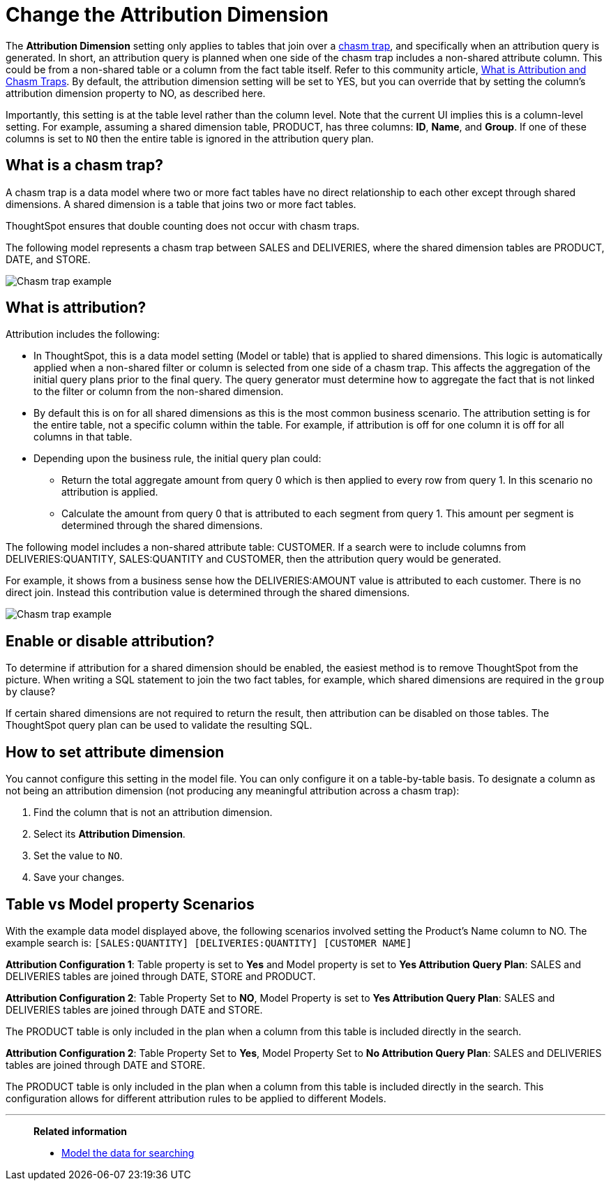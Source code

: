 = Change the Attribution Dimension
:last_updated: 11/26/2024
:linkattrs:
:experimental:
:page-layout: default-cloud
:page-aliases: /admin/data-modeling/attributable-dimension.adoc
:description: The Attribution Dimension setting applies only to tables related through a chasm trap. If your schema doesn't include these, you can ignore this setting.
:jira: SCAL-210658

The *Attribution Dimension* setting only applies to tables that join over a xref:chasm-trap.adoc[chasm trap], and specifically when an attribution query is generated. In short, an attribution query is planned when one side of the chasm trap includes a non-shared attribute column. This could be from a non-shared table or a column from the fact table itself. Refer to this community article, https://community.thoughtspot.com/customers/s/article/What-is-Attribution-and-Chasm-Traps[What is Attribution and Chasm Traps^].  By default, the attribution dimension setting will be set to YES, but you can override that by setting the column’s attribution dimension property to NO, as described here.

Importantly, this setting is at the table level rather than the column level. Note that the current UI implies this is a column-level setting. For example, assuming a shared dimension table, PRODUCT, has three columns: *ID*, *Name*, and *Group*. If one of these columns is set to `NO` then the entire table is ignored in the attribution query plan.


== What is a chasm trap?

A chasm trap is a data model where two or more fact tables have no direct relationship to each other except through shared dimensions. A shared dimension is a table that joins two or more fact tables.

ThoughtSpot ensures that double counting does not occur with chasm traps.

The following model represents a chasm trap between SALES and DELIVERIES, where the shared dimension tables are PRODUCT, DATE, and STORE.

[.bordered]
image::chasm-trap-example.png[Chasm trap example]

== What is attribution?

Attribution includes the following:

- In ThoughtSpot, this is a data model setting (Model or table) that is applied to shared dimensions. This logic is automatically applied when a non-shared filter or column is selected from one side of a chasm trap. This affects the aggregation of the initial query plans prior to the final query.
The query generator must determine how to aggregate the fact that is not linked to the filter or column from the non-shared dimension.
- By default this is on for all shared dimensions as this is the most common business scenario.
The attribution setting is for the entire table, not a specific column within the table. For example, if attribution is off for one column it is off for all columns in that table.
- Depending upon the business rule, the initial query plan could:
** Return the total aggregate amount from query 0 which is then applied to every row from query 1. In this scenario no attribution is applied.
** Calculate the amount from query 0 that is attributed to each segment from query 1. This amount per segment is determined through the shared dimensions.

The following model includes a non-shared attribute table: CUSTOMER. If a search were to include columns from DELIVERIES:QUANTITY, SALES:QUANTITY and CUSTOMER, then the attribution query would be generated.

For example, it shows from a business sense how the DELIVERIES:AMOUNT value is attributed to each customer. There is no direct join. Instead this contribution value is determined through the shared dimensions.

[.bordered]
image::chasm-trap-example2.png[Chasm trap example]

== Enable or disable attribution?

To determine if attribution for a shared dimension should be enabled, the easiest method is to remove ThoughtSpot from the picture. When writing a SQL statement to join the two fact tables, for example, which shared dimensions are required in the `group by` clause?

If certain shared dimensions are not required to return the result, then attribution can be disabled on those tables.
The ThoughtSpot query plan can be used to validate the resulting SQL.


== How to set attribute dimension

You cannot configure this setting in the model file.
You can only configure it on a table-by-table basis.
To designate a column as not being an attribution dimension (not producing any meaningful attribution across a chasm trap):

. Find the column that is not an attribution dimension.
. Select its *Attribution Dimension*.
. Set the value to `NO`.
. Save your changes.

== Table vs Model property Scenarios

With the example data model displayed above, the following scenarios involved setting the Product’s Name column to NO. The example search is:
`[SALES:QUANTITY] [DELIVERIES:QUANTITY] [CUSTOMER NAME]`

*Attribution Configuration 1*: Table property is set to *Yes* and Model property is set to *Yes
Attribution Query Plan*: SALES and DELIVERIES tables are joined through DATE, STORE and PRODUCT.

*Attribution Configuration 2*: Table Property Set to *NO*, Model Property is set to *Yes
Attribution Query Plan*: SALES and DELIVERIES tables are joined through DATE and STORE.

The PRODUCT table is only included in the plan when a column from this table is included directly in the search.

*Attribution Configuration 2*: Table Property Set to *Yes*, Model Property Set to *No
Attribution Query Plan*: SALES and DELIVERIES tables are joined through DATE and STORE.

The PRODUCT table is only included in the plan when a column from this table is included directly in the search. This configuration allows for different attribution rules to be applied to different Models.

'''
> **Related information**
>
> * xref:data-modeling.adoc[Model the data for searching]
